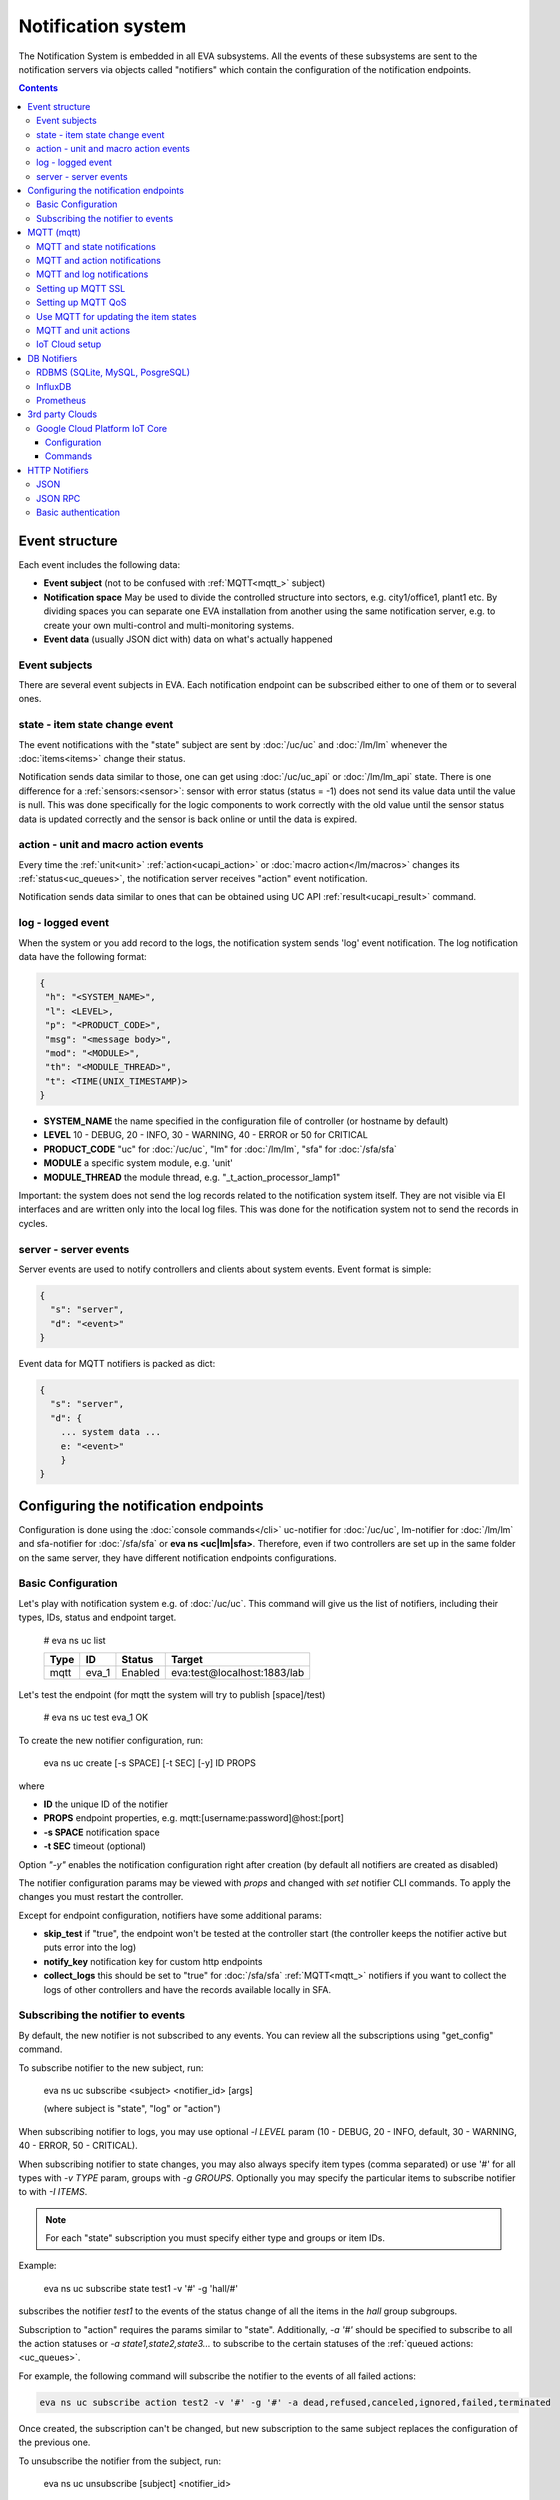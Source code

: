 Notification system
*******************

The Notification System is embedded in all EVA subsystems. All the events of
these subsystems are sent to the notification servers via objects called
"notifiers" which contain the configuration of the notification endpoints.

.. contents::

Event structure
===============

Each event includes the following data:

* **Event subject** (not to be confused with :ref:`MQTT<mqtt_>` subject)
* **Notification space** May be used to divide the controlled structure into
  sectors, e.g. city1/office1, plant1 etc. By dividing spaces you can separate
  one EVA installation from another using the same notification server, e.g. to
  create your own multi-control and multi-monitoring systems.
* **Event data** (usually JSON dict with) data on what's actually happened

Event subjects
--------------

There are several event subjects in EVA. Each notification endpoint can be
subscribed either to one of them or to several ones.

state - item state change event
-------------------------------

The event notifications with the "state" subject are sent by :doc:`/uc/uc` and
:doc:`/lm/lm` whenever the :doc:`items<items>` change their status.

Notification sends data similar to those, one can get using :doc:`/uc/uc_api`
or :doc:`/lm/lm_api` state.  There is one difference for a
:ref:`sensors:<sensor>`: sensor with error status (status = -1) does not send
its value data until the value is null. This was done specifically for the
logic components to work correctly with the old value until the sensor
status data is updated correctly and the sensor is back online or until the
data is expired.

action - unit and macro action events
-------------------------------------

Every time the :ref:`unit<unit>` :ref:`action<ucapi_action>` or :doc:`macro
action</lm/macros>` changes its :ref:`status<uc_queues>`, the notification
server receives "action" event notification.

Notification sends data similar to ones that can be obtained using UC API
:ref:`result<ucapi_result>` command.

log - logged event
------------------

When the system or you add record to the logs, the notification system sends
'log' event notification. The log notification data have the following format:

.. code-block:: text

    {
     "h": "<SYSTEM_NAME>",
     "l": <LEVEL>,
     "p": "<PRODUCT_CODE>",
     "msg": "<message body>",
     "mod": "<MODULE>",
     "th": "<MODULE_THREAD>",
     "t": <TIME(UNIX_TIMESTAMP)>
    }

* **SYSTEM_NAME** the name specified in the configuration file of controller
  (or hostname by default)
* **LEVEL** 10 - DEBUG, 20 - INFO, 30 - WARNING, 40 - ERROR or 50 for CRITICAL
* **PRODUCT_CODE** "uc" for :doc:`/uc/uc`, "lm" for :doc:`/lm/lm`, "sfa" for
  :doc:`/sfa/sfa`
* **MODULE** a specific system module, e.g. 'unit'
* **MODULE_THREAD** the module thread, e.g. "_t_action_processor_lamp1"

Important: the system does not send the log records related to the notification
system itself. They are not visible via EI interfaces and are written
only into the local log files. This was done for the notification system not to
send the records in cycles.

server - server events
----------------------

Server events are used to notify controllers and clients about system events.
Event format is simple:

.. code-block:: text

    {
      "s": "server",
      "d": "<event>"
    }

Event data for MQTT notifiers is packed as dict:

.. code-block:: text

    {
      "s": "server",
      "d": {
        ... system data ...
        e: "<event>"
        }
    }

Configuring the notification endpoints
======================================

Configuration is done using the :doc:`console commands</cli>` uc-notifier for
:doc:`/uc/uc`, lm-notifier for :doc:`/lm/lm` and sfa-notifier for
:doc:`/sfa/sfa` or **eva ns <uc|lm|sfa>**. Therefore, even if two controllers
are set up in the same folder on the same server, they have different
notification endpoints configurations.

Basic Configuration
-------------------

Let's play with notification system e.g. of :doc:`/uc/uc`. This command will
give us the list of notifiers, including their types, IDs, status and endpoint
target.


    # eva ns uc list

    ========        ========        ========     ========
    Type            ID              Status       Target
    ========        ========        ========     ========
    mqtt            eva_1           Enabled      eva:test@localhost:1883/lab
    ========        ========        ========     ========
   
Let's test the endpoint (for mqtt the system will try to publish [space]/test)

    # eva ns uc test eva_1
    OK

To create the new notifier configuration, run:

    eva ns uc create [-s SPACE] [-t SEC] [-y] ID PROPS

where

* **ID** the unique ID of the notifier
* **PROPS** endpoint properties, e.g. mqtt:[username:password]@host:[port]
* **-s SPACE** notification space
* **-t SEC** timeout (optional)

Option *"-y"* enables the notification configuration right after creation (by
default all notifiers are created as disabled)

The notifier configuration params may be viewed with *props* and changed with
*set* notifier CLI commands. To apply the changes you must restart the
controller.

Except for endpoint configuration, notifiers have some additional params:

* **skip_test** if "true", the endpoint won't be tested at the controller start
  (the controller keeps the notifier active but puts error into the log)
* **notify_key** notification key for custom http endpoints
* **collect_logs** this should be set to "true" for :doc:`/sfa/sfa`
  :ref:`MQTT<mqtt_>` notifiers if you want to collect the logs of other
  controllers and have the records available locally in SFA.

Subscribing the notifier to events
----------------------------------

By default, the new notifier is not subscribed to any events. You can
review all the subscriptions using "get_config" command.

To subscribe notifier to the new subject, run:

    eva ns uc subscribe <subject> <notifier_id> [args]

    (where subject is "state", "log" or "action")

When subscribing notifier to logs, you may use optional *-l LEVEL* param (10 -
DEBUG, 20 - INFO, default, 30 - WARNING, 40 - ERROR, 50 - CRITICAL).

When subscribing notifier to state changes, you may also always specify item
types (comma separated) or use '#' for all types with *-v TYPE* param, groups
with *-g GROUPS*. Optionally you may specify the particular items to subscribe
notifier to with *-I ITEMS*.

.. note::

    For each "state" subscription you must specify either type and groups or
    item IDs.

Example:

    eva ns uc subscribe state test1 -v '#' -g 'hall/#'

subscribes the notifier *test1* to the events of the status change of all the
items in the *hall* group subgroups.

Subscription to "action" requires the params similar to "state". Additionally,
*-a '#'* should be specified to subscribe to all the action statuses or *-a
state1,state2,state3...* to subscribe to the certain statuses of the
:ref:`queued actions:<uc_queues>`.

For example, the following command will subscribe the notifier to the events of
all failed actions:

.. code-block:: bash

    eva ns uc subscribe action test2 -v '#' -g '#' -a dead,refused,canceled,ignored,failed,terminated

Once created, the subscription can't be changed, but new subscription to the
same subject replaces the configuration of the previous one.

To unsubscribe the notifier from the subject, run:

    eva ns uc unsubscribe [subject] <notifier_id>

If the subject is not specified, the notifier will be unsubscribed from all
notification subjects.

The controller should be restarted to apply the new subscriptions
configuration.

.. _mqtt_:

MQTT (mqtt)
===========

MQTT is a major endpoint type used to link several EVA subsystems. For
instance, it enables :doc:`/lm/lm` and :doc:`/sfa/sfa` controllers to
receive the latest item status from :doc:`/uc/uc` servers when set on a nodes
in different networks. We test and use EVA with `mosquitto
<http://mosquitto.org/>`_ server, but you can use any server supporting `MQTT
<http://mqtt.org/>`_ protocol. As far as MQTT is the major type of the EVA
notification system, let us examine it in detailed.

MQTT and state notifications
----------------------------

:doc:`Items<items>` in MQTT form a subject hive so-called "EVA hive". Hive may
have a space e.g. "plant1/" to separate several EVA systems which use the same
MQTT server.

Item's state is stored in a hive with the subject
*SPACE/item_type/group/item_id* and contains the item state data and some
configuration params in JSON array.

MQTT and action notifications
-----------------------------

:ref:`Unit<unit>` action notifications are sent to the topic

    SPACE/unit/group/UNIT_ID/action

:doc:`Logic macros</lm/macros>` action notifications are sent to the topic

    SPACE/lmacro/group/UNIT_ID/action

These messages include the serialized action information in JSON format. As
soon as action state is changed, the new notification is sent.

MQTT and log notifications
--------------------------

Log messages are sent to the MQTT server as JSON with the following MQTT
subject:

    SPACE/log
    
It means that the common log subject is created for one EVA space.

Any EVA server (usually it's a job for :doc:`/sfa/sfa`) can be a log collector,
collecting the reports from MQTT server (space/log), pass them further via the
local notification system and have them available via API. In order to enable
this function, set param *collect_logs* to true in the notifier configuration:

    sfa-notifier set eva_1 collect_logs true

Setting up MQTT SSL
-------------------

If MQTT server requires SSL connection, the following notifier properties
should be set:

* **ca_certs** CA certificates file (e.g. for Debian/Ubuntu:
  */etc/ssl/certs/ca-certificates.crt*), required. SSL client connection is
  enabled as soon as this property is set.

* **certfile** SSL certificate file, if required for authentication

* **keyfile** SSL key file for SSL cert

Setting up MQTT QoS
-------------------

You may specify different :ref:`MQTT<mqtt_>` QoS for events with different
subjects.

To set the same QoS for all events, use command:

    eva ns uc <notifier_id> set qos <Q>

    (where Q = 0, 1 or 2)

To set QoS for the specified subject, use command:

    eva ns uc <notifier_id> set qos.<subject> <Q>

e.g.

    eva ns uc eva_1 set qos.log 0

Quick facts about MQTT QoS:

* **0**  the minimum system/network load but does not guarantee message
  delivery
* **1** guarantees message delivery
* **2**  the maximum system/network load which provides 100% guarantee of
  message delivery and guarantees the particular message has been delivered
  only once and has no duplicates.


Use MQTT for updating the item states
-------------------------------------

MQTT is the only EVA notifier type performing two functions at once: both
sending and receiving messages.

:doc:`items` can use MQTT to change their state (for synchronization) if the
external controller can send active notifications under this protocol.

The items change their state to the state received from MQTT, if someone sends
its state update to EVA hive with *status* or *value* subtopics. Setting item
state with primary topic (using JSON dict) is not recommended.

To let the item receive MQTT state updates, set its **mqtt_update**
configuration param to the local MQTT notifier ID, as well as additionally
optionally specify MQTT QoS using a semicolon (i.e. *eva_1:2*). QoS=1 is used by
default.

One item an be subscribed to one MQTT notifier to get the state updates, but
different items on the same controller can be subscribed to different MQTT
notifiers.

When remote controller is connected, :doc:`/lm/lm` and :doc:`/sfa/sfa` have
copies of the remote items and it's better to sync them in real time. The MQTT
notifier where state updates are received from is set in **mqtt_update**
configuration param of the connected controller, the value
**mqtt_update_default** from *lm.ini*/*sfa.ini* is used by default.

MQTT and unit actions
---------------------

MQTT can be also used as API to send actions to the :ref:`units<unit>`. In
order to send an action to the unit via MQTT, send a message with the
following subject: *[space]/<group>/<unit_id>/control* and the following body:

    status value priority

value and priority parameters are optional. If value should be omitted, set it
to "none".

In case you need 100% reliability, it is not recommended to control units via
MQTT, because MQTT can only guarantee that the action has been received by MQTT
server, but not by the target :doc:`/uc/uc`. Additionally, you cannot obtain
action uuid and further monitor it.

To let unit responding to MQTT control messages, set its configuration param
**mqtt_control** to the local MQTT ID. You may specify QoS as well via
semicolon, similarly as for **mqtt_update**.

.. _mqtt_cloud:

IoT Cloud setup
---------------

Special properties of MQTT notifiers allow to set up a cloud and connect EVA
ICS nodes via MQTT instead of HTTP:

* **announce_interval** if greater than zero, controller will announce itself
  with a chosen interval (in seconds) via MQTT to other cloud members.
* **api_enabled** allows controller to execute API calls from other cloud
  members via MQTT.
* **discovery enabled** controller will connect other nodes in cloud as soon as
  discover them.

To use auto discovery feature, API key named *default* must be present and
equal on all nodes.

API calls via MQTT are encrypted with AES-128-CBC, this allows to use any 3rd
party MQTT servers without any risk.

Optionally, controller can be a member of different clouds via different MQTT
notifiers.

DB Notifiers
============

RDBMS (SQLite, MySQL, PosgreSQL)
--------------------------------

EVA ICS has a special notifier type: **db**, which is used to store items'
state history. State history can be obtained later via API calls or
:ref:`js_framework` for analysis and e.g. to build graphical charts.

To create db notifier, specify notifier props as **db:<dbfile>[:keeptime]**,
e.g. *db:history1.db:604800*, where *history1.db* - database file in
**runtime** folder, *604800* - seconds to keep archive records (1 week). If
keep time is not specified, EVA keep records for last 86400 seconds (24 hours).

After creating db notifier, don't forget to subscribe it to **state** events.
Events **action** and **log** are ignored.

If **easy-setup** is used for EVA :doc:`installation</install>`, notifier
called **db_1** for :doc:`SFA</sfa/sfa>` is created automatically, default
History database format is `sqlite3 <https://www.sqlite.org/index.html>`_.

.. note::

    To create default (sqlite) db notifier, you may specify either database
    absolute path or relative to EVA ICS directory. *sqlite:///* prefix is
    optional and will be added automatically if missing.

EVA ICS db notifiers work via `SQL Alchemy <https://www.sqlalchemy.org/>`_, so
MySQL and PosgreSQL data storage is also supported.

E.g. to use MySQL, specify db uri as:

    mysql+pymysql://username:password@host/database

(pymysql Python module is required)

or
    mysql+mysqldb://username:password@host/database

(mysqlclient Python module is required)

If you get "failed to create state_history table" error with MySQL/MariaDB, try
setting:

.. code-block:: sql

    set global innodb_file_format=Barracuda;
    set global innodb_large_prefix=1;
    set global innodb_default_row_format=dynamic;

or put these options to database server configuration file.

.. _influxdb_:

InfluxDB
--------

Item state metrics can be stored to `InfluxDB <https://www.influxdata.com/>`_
time series database.

Consider InfluxDB is installed on local host, without password authentication.
Firstly, create database for EVA ICS:

.. code-block:: sql

    influx
    > create database eva

Then create InfluxDB notifier, e.g. for :doc:`/sfa/sfa`:

.. code-block:: bash

    eva ns sfa create influx_local 'influxdb:http://127.0.0.1:8086#eva'
    eva ns sfa test influx_local
    eva ns sfa subscribe state influx_local -g '#'
    eva ns sfa enable influx_local
    eva sfa server restart

That's it. After restart, :doc:`/sfa/sfa` immediately starts sending metrics to
the specified InfluxDB.

Then you can downsample metrics of the required item, e.g. let's downsample
*sensor:env/temp1* to 30 minutes:

.. code-block:: sql

    CREATE RETENTION POLICY "daily" ON "eva" DURATION 1D REPLICATION 1
    CREATE CONTINUOUS QUERY "downsampled_env_temp1_30m" ON "eva" BEGIN
      SELECT mode(status) as "status",mean(value) as value
      INTO "daily"."sensor:env/temp1"
      FROM "sensor:env/temp1"
      GROUP BY time(30m)
    END

After, you can tell :ref:`state_history <sfapi_state_history>` SFA API function
to select metrics from *daily* retention policy, specifying additional
parameter *o={ "rp": "daily" }*.

.. _prometheus_:

Prometheus
----------

EVA ICS can export metrics for `Prometheus <https://prometheus.io/>`_ time
series database.

To enable metrics export, create notifier for Prometheus (in the example below
we'll secure it with user/password authentication):

.. code-block:: bash

    eva ns sfa create pr1 prometheus:
    eva ns sfa test pr1
    eva ns sfa set pr1 username prometheus
    eva ns sfa set pr1 password 123
    eva ns sfa subscribe state pr1 -g '#'
    eva ns sfa enable pr1
    eva sfa server restart

After controller restart, metrics are available at URI
*/ns/<notifier_id>/metrics*. As Prometheus collect metrics by itself, EVA ICS
Prometheus notifier just exports subscribed item states to the specified
metrics URI every time when it's requested.

For the example above, Prometheus job config will look like:

.. code-block:: yaml

    scrape_configs:
    # .....
      - job_name: 'eva'
        scrape_interval: 5s
        metrics_path: /ns/pr1/metrics
        basic_auth:
          username: 'prometheus'
          password: '123'
        static_configs:
          - targets: ['localhost:8828']

Notes about using EVA ICS and Prometheus:

* As Prometheus doesn't support "/" and ".*" for metrics, EVA item properties
  are exported as e.g. *sensor:env:hum1_int:value*

* Only float and null item values are exported

* To enable metric help, set item description

3rd party Clouds
================

.. _gcpcoreiot_:

Google Cloud Platform IoT Core
------------------------------

Controllers can communicate with GCP IoT Core using *gcpiot* notifiers:

* Send telemetry of EVA ICS items to GCP devices
* Receive commands from GCP

Configuration
~~~~~~~~~~~~~

To enable this functionality, firstly you must `generate RSA256 key pair
<https://cloud.google.com/iot/docs/how-tos/credentials/keys>`_.

As GCP IoT Core doesn't support groups, create YAML key-value map file which
looks like:

.. code:: yaml

    env.pressure: sensor:env/air_pressure
    env.temperature: sensor:env/temperature
    cctv1: unit:equipment/cctv
    lamp1: unit:lights/lamp1

Then configure GCP IoT:

* Create IoT registry in your project. Specify default telemetry topic from
  which you can obtain data via Pub/Sub. Make sure *MQTT* option is checked.

* Create IoT gateway:

    * gateway name should match EVA ICS notifier id (e.g. *gcpiot*)
    * set *Device authentication method* to *Association only*
    * paste public key you've generated, make sure *RSA256* is selected.

* Create corresponding IoT devices. Enter *Device ID* only, leave other fields
  blank.

* Go back to IoT gateway and bind all created devices.

Configure EVA ICS, e.g. let's create notifier for :doc:`/uc/uc`:

.. code:: shell

    eva -I
    ns uc
    create gcpiot gcpiot:PROJECT_ID/REGION/REGISTRY 
    # set CA certificate file
    set gcpiot ca_certs /etc/ssl/certs/ca-certificates.crt
    # set generated private RSA256 key file for auth
    set gcpiot keyfile /path/to/private.pem
    # set mapping file
    set gcpiot mapfile /path/to/mapfile.yml
    # test it
    test gcpiot
    # subscribe notifier to items
    subscribe state gcpiot -g '#'
    # set API key if you plan to execute commands
    # you may use use $key_id to specify key id instead of API key itself
    set gcpiot apikey $default
    # restart controller
    server restart

Commands
~~~~~~~~

You may send commands as to EVA ICS controller (Gateway->Send command) as for
the individual devices.

* All commands must be sent in `JSON RPC 2.0 <https://www.jsonrpc.org>`_
  format.

* You may send any API command, e.g. for the above example: for :doc:`/sysapi`
  and for :doc:`/uc/uc_api`.

* API key in params is not required if set in notifier configuration, but
  may be overriden if specified.

* If you send command to the individual IoT device (EVA ICS item), parameter
  *"i"* (item oid) is automatically added to the request.

E.g., let's toggle *unit:equipment/cctv*:

.. code:: json

    {"jsonrpc": "2.0", "method": "action_toggle" }


HTTP Notifiers
==============

JSON
----

HTTP notifications (aka web hooks) can be transferred to servers which, for
some reasons, cannot work with MQTT in real time, e.g. servers containing
third-party or your own web applications.

JSON notifier send POST request to specified URI with data:

* **k** notification key the remote app may use to authorize the sender
* **subject** event subject
* **data** event data array

Your application must respond with JSON if the event has been processed
successfully:

.. code-block:: json

    { "ok" : true }

or if your app failed to process it:

.. code-block:: json

    { "ok" : false }

or with HTTP status 202 (Accepted).

The event *data* field is always an array and may contain either one event or
several ones.

When EVA controllers test remote http-json endpoint, they send notifications
with subject="test" and the remote app should always respond with { "ok": True
} and HTTP status 200 (OK).

Example of custom notification processing server with Python and `Flask
<http://flask.pocoo.org/>`_:

.. code-block:: python

    from flask import Flask, app, request, jsonify

    app = Flask(__name__)

    @app.route('/json', methods=['POST'])
    def j():
        data = request.json
        # process notification request
        return jsonify({'ok': True})


JSON RPC
--------

If notifier **method** property is set to *jsonrpc*, JSON RPC 2.0 call is
performed. For JSON RPC, errors must be specified in "error" field of the
response. For successful calls, the "result" field in response may contain any
data.

Example:

.. code-block:: python

    from flask import Flask, app, jsonify, request, abort, Response

    app = Flask(__name__)

    @app.route('/jsonrpc', methods=['POST'])
    def jrpc():
        payload = request.json
        result = []
        for p in payload if isinstance(payload, list) else [payload]:
            if p.get('jsonrpc') != '2.0': abort(400)
            r = None
            if p.get('method') == 'notify':
                data = p.get('params')
                # process data
                i = p.get('id')
                if i:
                    r = { "jsonrpc": "2.0", "result": { "ok": True }, "id": i}
            else:
                i = p.get('id')
                if i:
                    r = { "jsonrpc": "2.0", "error":
                            { "code": 404, "message": "method not found" },
                            "id": i}
            if not isinstance(payload, list):
                result = r
            else:
                result.append(r)
        if result:
            return jsonify(result)
        else:
            return Response(None, 202)


Basic authentication
--------------------

All HTTP notifiers support basic authentication. To start using it, set
**username** and **password** notifier properties.
